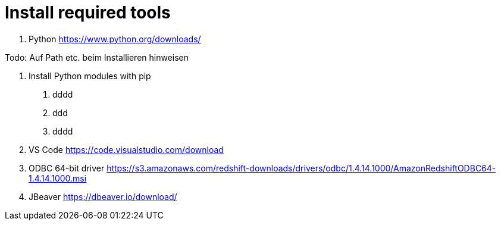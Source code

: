= Install required tools

1. Python
https://www.python.org/downloads/

Todo: Auf Path etc. beim Installieren hinweisen

1. Install Python modules with pip
    a. dddd
    a. ddd
    a. dddd

1. VS Code
https://code.visualstudio.com/download

1. ODBC 64-bit driver
https://s3.amazonaws.com/redshift-downloads/drivers/odbc/1.4.14.1000/AmazonRedshiftODBC64-1.4.14.1000.msi

1. JBeaver
https://dbeaver.io/download/







